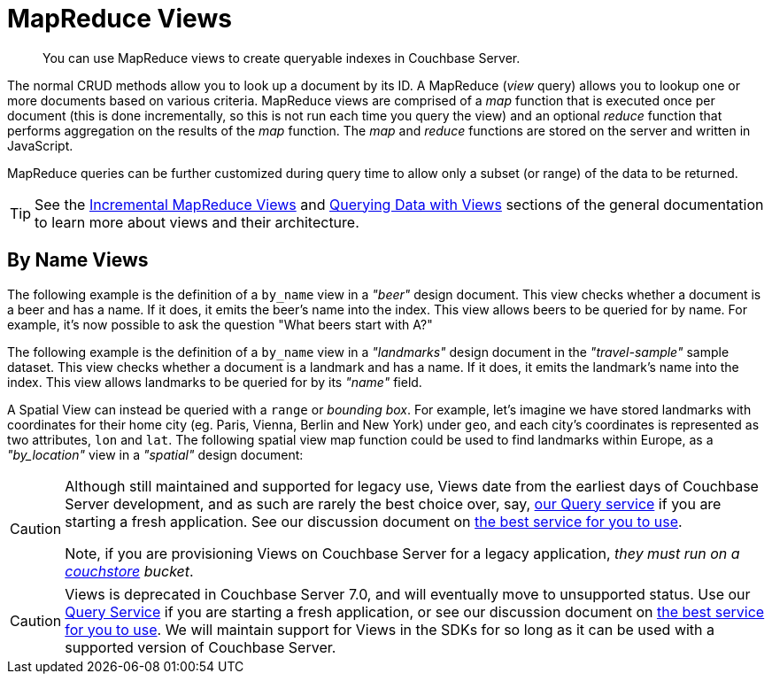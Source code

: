 
= MapReduce Views

[abstract]
You can use MapReduce views to create queryable indexes in Couchbase Server.

// tag::views-intro[]
The normal CRUD methods allow you to look up a document by its ID.
A MapReduce (_view_ query) allows you to lookup one or more documents based on various criteria.
MapReduce views are comprised of a _map_ function that is executed once per document (this is done incrementally, so this is not run each time you query the view) and an optional _reduce_ function that performs aggregation on the results of the _map_ function.
The _map_ and _reduce_ functions are stored on the server and written in JavaScript.

MapReduce queries can be further customized during query time to allow only a subset (or range) of the data to be returned.

TIP: See the xref:7.1@server:learn:views/views-writing.adoc[Incremental MapReduce Views] and xref:7.1@server:learn:views/views-querying.adoc[Querying Data with Views] sections of the general documentation to learn more about views and their architecture.
// end::views-intro[]

// tag::example-beer[]

== By Name Views

The following example is the definition of a `by_name` view in a _"beer"_ design document.
This view checks whether a document is a beer and has a name.
If it does, it emits the beer's name into the index.
This view allows beers to be queried for by name.
For example, it's now possible to ask the question "What beers start with A?"
// end::example-beer[]

// tag::example-travel[]
The following example is the definition of a `by_name` view in a _"landmarks"_ design document in the _"travel-sample"_ sample dataset.
This view checks whether a document is a landmark and has a name.
If it does, it emits the landmark's name into the index.
This view allows landmarks to be queried for by its _"name"_ field.
// end::example-travel[]

// tag::example-geo-travel[]
A Spatial View can instead be queried with a [.param]`range` or _bounding box_.
For example, let's imagine we have stored landmarks with coordinates for their home city (eg.
Paris, Vienna, Berlin and New York) under [.param]`geo`, and each city's coordinates is represented as two attributes, [.param]`lon` and [.param]`lat`.
The following spatial view map function could be used to find landmarks within Europe, as a _"by_location"_ view in a _"spatial"_ design document:
// end::example-geo-travel[]

// tag::deprecate[]
[CAUTION]
====
Although still maintained and supported for legacy use, Views date from the earliest days of Couchbase Server development, and as such are rarely the best choice over, say, xref:howtos:n1ql-queries-with-sdk.adoc[our Query service] if you are starting a fresh application.
See our discussion document on xref:concept-docs:data-services.adoc[the best service for you to use].

Note, if you are provisioning Views on Couchbase Server for a legacy application, _they must run on a 
xref:7.2@server:learn:buckets-memory-and-storage/storage-engines.adoc#couchstore[couchstore] bucket_.
====
// end::deprecate[]

// tag::deprecate2[]
CAUTION: Views is deprecated in Couchbase Server 7.0, and will eventually move to unsupported status.
Use our xref:howtos:n1ql-queries-with-sdk.adoc[Query Service] if you are starting a fresh application, or see our discussion document on xref:concept-docs:data-services.adoc[the best service for you to use].
We will maintain support for Views in the SDKs for so long as it can be used with a supported version of Couchbase Server.
// end::deprecate2[]
